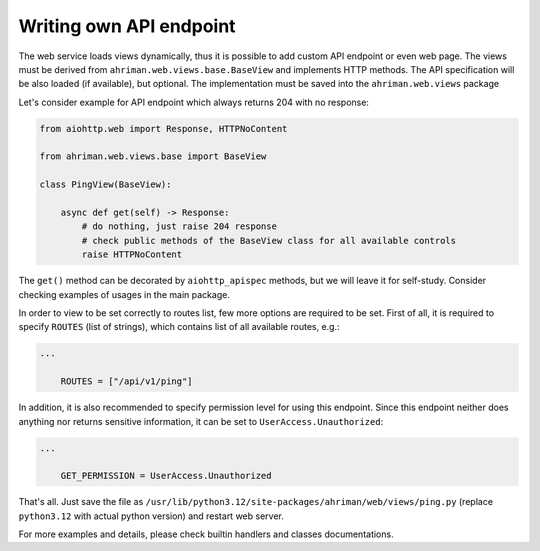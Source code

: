 Writing own API endpoint
========================

The web service loads views dynamically, thus it is possible to add custom API endpoint or even web page. The views must be derived from ``ahriman.web.views.base.BaseView`` and implements HTTP methods. The API specification will be also loaded (if available), but optional. The implementation must be saved into the ``ahriman.web.views`` package

Let's consider example for API endpoint which always returns 204 with no response:

.. code-block:: python

   from aiohttp.web import Response, HTTPNoContent

   from ahriman.web.views.base import BaseView

   class PingView(BaseView):

       async def get(self) -> Response:
           # do nothing, just raise 204 response
           # check public methods of the BaseView class for all available controls
           raise HTTPNoContent

The ``get()`` method can be decorated by ``aiohttp_apispec`` methods, but we will leave it for self-study. Consider checking examples of usages in the main package.

In order to view to be set correctly to routes list, few more options are required to be set. First of all, it is required to specify ``ROUTES`` (list of strings), which contains list of all available routes, e.g.:

.. code-block:: python

   ...

       ROUTES = ["/api/v1/ping"]

In addition, it is also recommended to specify permission level for using this endpoint. Since this endpoint neither does anything nor returns sensitive information, it can be set to ``UserAccess.Unauthorized``:

.. code-block:: python

   ...

       GET_PERMISSION = UserAccess.Unauthorized

That's all. Just save the file as ``/usr/lib/python3.12/site-packages/ahriman/web/views/ping.py`` (replace ``python3.12`` with actual python version) and restart web server.

For more examples and details, please check builtin handlers and classes documentations.
